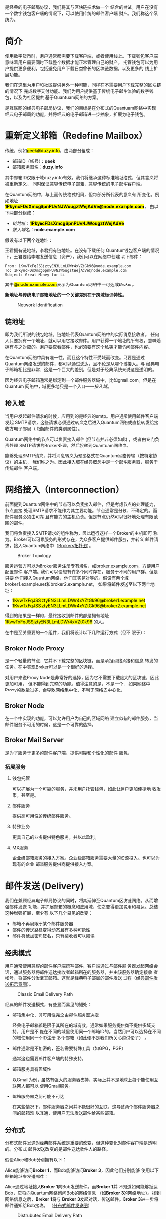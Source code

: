 #+TITLE:
#+AUTHOR: Duzy Chan\\\tiny(code@duzy.info)
#+DATE: Since 2016-12-08\\\footnotesize{\sl (Updated on \today)}
#+OPTIONS: toc:nil author:t date:t
#+LaTeX_CLASS_OPTIONS: [colorlinks=true,urlcolor=blue,secnums]
#+LaTeX_HEADER: %\usepackage[chinese]{babel}
#+LaTeX_HEADER: \usepackage[pages=all]{background}
#+LaTeX_HEADER: \usepackage[margin=1.28in]{geometry}
#+LaTeX_HEADER: \usepackage[dvipsnames]{xcolor}
#+LaTeX_HEADER: \usepackage[nodayofweek]{datetime}
#+LaTeX_HEADER: \usepackage{enumitem}
#+LaTeX_HEADER: \usepackage{tikz}
#+LaTeX_HEADER: \usepackage{CJKutf8} %{CJK}
#+LaTeX_HEADER: \usepackage{pinyin} % also part of CJK
#+LaTeX_HEADER: \usepackage{biblatex}\addbibresource{References.bib}
#+LaTeX_HEADER: \usepackage{imakeidx}\makeindex
#+LaTeX_HEADER: \usepackage[acronyms,toc]{glossaries}\makeglossaries
#+LaTeX_HEADER: \include{Glossaries}
#+LaTeX_HEADER: \renewcommand{\abstractname}{概\ \ 要}
#+LaTeX_HEADER: \renewcommand\contentsname{目\ \ 录}
#+LaTeX_HEADER: \renewcommand{\figurename}{图}
# LaTeX_HEADER: \renewcommand{\listfigurename}{插\ \ 图}
#+LaTeX_HEADER: \renewcommand{\listfigurename}{}
# LaTeX_HEADER: \renewcommand{\listoffigures}{\@starttoc{lof}}
# LaTeX_HEADER: \renewcommand{\listtablename}{表\ \ 格}
#+LaTeX_HEADER: \renewcommand{\listtablename}{}
# LaTeX_HEADER: \renewcommand{\listoftables}{\@starttoc{lot}}
# LaTeX_HEADER: \renewcommand\bibname{参\ \ 考}
#+LaTeX_HEADER: \renewcommand\bibname{}
#+LaTeX_HEADER: \renewcommand\indexname{索\ \ 引}
# LaTeX_HEADER: \renewcommand\indexname{}
#+LaTeX_HEADER: \newcommand*\circled[1]{\tikz[baseline=(char.base)]{\node[shape=circle,draw,inner sep=2pt] (char) {#1};}}
#+LaTeX_HEADER: \newdateformat{chinesedate}{\THEYEAR年\THEMONTH月\THEDAY日}
#+LaTeX_HEADER: \newdateformat{mydate}{\twodigit{\THEDAY}{ }\shortmonthname[\THEMONTH], \THEYEAR}
#+LaTeX_HEADER: \setcounter{secnumdepth}{2}
#+LaTeX_HEADER: \setlength{\parindent}{20pt}
#+LaTeX_HEADER: \setlength{\parskip}{2pt}
#+LaTeX_HEADER: \setlength{\baselineskip}{18pt} %{5mm}
#+LaTeX_HEADER: %\setlength{\baselinestretch}{1.2}
#+LaTeX_HEADER: \linespread{1.3}
#+LaTeX_HEADER: \def\P#1{{\tiny\textcolor{CadetBlue}{#1}}}
#+LaTeX_HEADER: \def\note#1{{\footnotesize\textcolor{pink}{{\bf NOTE:}\ #1}}}
#+LaTeX_HEADER: \def\issue#1{{\footnotesize\textcolor{red}{{\bf ISSUE:}\ #1}}}
#+LaTeX_HEADER: \def\todo#1{{(\textcolor{red}{\bf TODO:}\ #1)}}
#+LaTeX_HEADER: \def\draft#1{\textcolor{Bittersweet}{#1}}
#+LaTeX_HEADER: \def\term#1{\textcolor{Sepia}{\bf\index{#1}#1}}
#+LaTeX_HEADER: \def\hl#1{{\textcolor{CadetBlue}{#1}}}
#+LaTeX_HEADER: \def\kw#1{\textbf{\textsl{\textcolor{Brown}{#1}}}}
#+LaTeX_HEADER: \def\SE{\href{http://www.springemail.com}{Spring Email}}
# http://ctan.mirror.rafal.ca/macros/latex/contrib/background/background.pdf
#+LaTeX_HEADER: \backgroundsetup{
#+LaTeX_HEADER:   scale=.6, opacity=.15, angle=0, placement=top,
#+LaTeX_HEADER:   contents={\includegraphics[width=.8\textwidth]{./images/spring-email.png}}
#+LaTeX_HEADER: }
#+LaTeX_HEADER: \newcommand\background[2]{\backgroundsetup{hshift=#1,vshift=#2}}
#+LaTeX: \begin{CJK*}{UTF8}{gbsn}

#+LaTeX: \title{基于区块连的电子邮件系统设计\small(Drafting)}
#+LaTeX: \author{Duzy Chan\\\footnotesize{geek@duzy.info}}
#+LaTeX: \date{2016年12月8日\\\tiny{(\chinesedate\today更新)}}
#+LaTeX: \background{14cm}{-39cm}
#+LaTeX: \maketitle

#+BEGIN_ABSTRACT
\term{SMTP}\cite{RFC5321}是经典的电子邮局协议，我们将其与区块链技术做一个
结合的尝试。用户在没有一个数字钱包客户端的情况下，可以使用传统的邮件客户端
\draft{管理（支付）}财产。我们称这个系统为\SE{}。
#+END_ABSTRACT

#+TOC: headlines 2 local

#+LaTeX: \background{0cm}{-16cm}
#+LaTeX: \newpage
#+LaTeX: \background{14cm}{1cm}

* 简介

  使用数字货币时，用户通常都需要下载\term{钱包}客户端，或者使用线上\term{托管钱包}。
  下载钱包客户端意味着用户需要同时下载整个\term{区块链}数据才能正常管理自己的财产。
  托管钱包可以为用户提供更多便利，包括避免用户下载日益曾长的区块链数据，以及更多的
  线上扩展功能。

  我们在这里为用户和社区提供另外一种可能，同样在不需要用户下载完整的区块链的情况下
  完成数字支付功能。我们为用户提供基于传统电子邮件体验的数字钱包，以及为社区提供
  基于Quantuam网络的\term{电子邮件}方案。
  
  \term{SMTP}是互联网的经典电子邮局协议，我们的目标是在分布式的Quantuam网络中实现
  经典电子邮局的功能，并将经典的电子邮箱进一步抽象，扩展为电子钱包。

  \todo{补充}

* 重新定义邮箱（Redefine Mailbox）

  传统\term{电子邮箱地址}，例如\hl{geek@duzy.info}，由两部分组成：
  + 邮箱ID（帐号）：\textbf{geek}
  + 邮箱服务器名：\textbf{duzy.info}
  其中邮箱ID仅限于域duzy.info有效。我们将继承这种标准地址格式，但其含义将被重新定义，
  同时保证兼容传统电子邮箱，兼容传统的电子邮件客户端。

  在Quantum网络中，\term{电子邮箱地址}与上面传统格式相同，但每部分所代表的意义有
  所变化。例如地址\hl{\bf 1PkyncFDsXmcg6pnPUvNJWougztWejAdVe@node.example.com}，
  由以下两部分组成：
  + \hyperref[sec-2-1]{链地址}：\hl{\bf 1PkyncFDsXmcg6pnPUvNJWougztWejAdVe}
  + \hyperref[sec-2-2]{接入域}名：\textbf{node.example.com}
  假设有以下两个连地址：
  \begin{enumerate}[label=\protect\circled{\arabic*}]
  \item\hl{1KvwTxFqJSSjztyEN3LLmLDWr4xVZtGk96}
  \item\hl{1PkyncFDsXmcg6pnPUvNJWougztWejAdVe}
  \end{enumerate}
  王君拥有链地址\circled{1}，李君拥有链地址\circled{2}。在没有下载任何
  Quantum钱包客户端的情况下，王君要给李君发送信息（资产），我们可以在网络中创建
  以下邮件\todo{mail format definition}：
  #+BEGIN_SRC
  From: 1KvwTxFqJSSjztyEN3LLmLDWr4xVZtGk96@node.example.com
  To: 1PkyncFDsXmcg6pnPUvNJWougztWejAdVe@node.example.com
  Subject: Great Money for Li
  #+END_SRC
  其中\hl{@node.example.com}表示为Quantum网络中一可达\term{节点}或\hyperref[sec-3]{Broker}。

  \textbf{新地址与传统电子邮箱地址的一个关键差别在于跨域标识特性。}\todo{identification spec definition}

  \todo{定义：跨域标识 Cross Domain Identification}

  \todo{定义：分布式邮件服务 Distributed Mail Server}

   # reference http://orgmode.org/org.html#Images-in-LaTeX-export
   #+CAPTION: Network Identification
   #+NAME: fig:email-addresses
   #+ATTR_LATEX: :float t :placement [!htb]
   [[./images/email-addresses.png]]

** 链地址

   \term{链地址}即为我们所说的钱包地址。链地址代表Quantum网络中的实际消息接收者。
   任何人只要拥有一个地址，就可以用它接收邮件。用户获得一个地址的所有权，意味着
   拥有与之对应的\term{私钥}。用户要查看邮件，也必须要有这个私钥才能访问邮件内容。

   \term{链地址}在Quantum网络中具有唯一性，而且这个特性不受域而改变。只要是通过
   Quantum网络发送的邮件，都可以通过\term{链地址}送达，且不论是从哪个域接入。与
   经典电子邮箱相比是非常，这是一个巨大的差别，但是对于经典系统来说这是透明的。

   因为经典电子邮箱通常是绑定到一个邮件服务器域中，比如gmail.com。但是在Quantum
   网络中，域更多地只是一个入口------\hyperref[sec-2-2]{接入域}。
   
** 接入域

   当用户发起邮件请求的时候，应用到的是经典的\gls{smtp}。用户通常使用邮件客户端发起
   SMTP请求，这些请求必须通过转义之后进入Quantum网络或直接转发给接收方电子邮局（
   根据邮件的类别属性\todo{Mail Classes Definition}）。
   
   Quantum网络中的节点可以负责接入邮件 (但节点并非必须如此) ，或者由专门负责处理
   SMTP请求的Broker\term{转义}处理，然后投递到Quantuam网络中。

   能够处理SMTP请求，并将消息转义为预定格式\todo{Inter-Message Format Definition}在Quantum网络传输（按特定协议\todo{Protocol Definition}）的主机，
   我们称之为\term{接入域}。因此接入域在经典概念中是一个邮件服务器，服务于传统邮件
   客户端。

* 网络接入（Interconnection）

  前面提到Quantum网络中的节点可以负责接入邮件，但是考虑节点的处理能力，节点直接
  处理SMTP请求不能作为其主要功能。节点通常是分散、不确定的。而邮件服务必须由可靠
  且有能力的主机负责。但是节点仍然可以很好地处理有限范围的邮件。

  我们将负责接入SMTP请求的组件称为\term{Broker}，因此运行这样一个Broker的主机即可
  称为\term{接入域}。Broker可以可靠服务的形式存在，为众多客户提供邮件服务，并转义
  邮件请求，接入Quantum网络中（[[fig:blockchain-broker-diagram][Brokers拓扑图]]）。

  # reference http://orgmode.org/org.html#Images-in-LaTeX-export
  #+CAPTION: Broker Topology
  #+NAME: fig:blockchain-broker-diagram
  #+ATTR_LATEX: :float t :placement [!htb]
  [[./images/blockchain-broker-diagram.png]]

  服务运营方可以为Broker服务注册专有域名，如broker.example.com，方便用户配置邮件
  客户端。我们可以设想有许多个\term{接入域}同时存在，服务于不同的用户群。但是只要
  他们接入Quantum网络，他们其实是对等的。假设有两个域broker1.example.net和broker2.example.net，
  如果将邮件发送至以下两个地址：
  + \hl{1KvwTxFqJSSjztyEN3LLmLDWr4xVZtGk96@broker1.example.net}
  + \hl{1KvwTxFqJSSjztyEN3LLmLDWr4xVZtGk96@broker2.example.net}
  得到的结果是一样的，最终接收到邮件的都是拥有地址\hl{1KvwTxFqJSSjztyEN3LLmLDWr4xVZtGk96}
  的人。

  \todo{Security concern about Malicious Broker}

  在\SE{}中\term{Broker}是至关重要的一个组件，我们将设计以下几种运行方式（但不
  限于）：

** Broker Node Proxy
   
   \term{Proxy Node}是一个轻量的节点，它并不下载完整的区块链，而是承担网络承接和信息
   转发的任务。在\term{Node Proxy}中实现Broker可以是一个很好的选择。

   对用户来说Proxy Node是非常好的选择，因为它不需要下载庞大的区块链，因此更加可用，
   但不能得到完整的功能。值得注意的是，\term{Node Proxy}不是一个\term{Full Node}，
   如果网络中Proxy的数量过多，会导致网络集中化，不利于网络去中心化。
   
** Broker Node

   在一个\term{Full Node}中实现\term{Broker}的功能，可以允许用户为自己的区域网络
   建立似有的邮件服务，当邮件服务不可用的时候，这是一个可靠的选择。
   
** Broker Mail Server
     
   \term{Broker Mail Server}是为了服务于更多的邮件客户端，提供可靠和个性化的邮件
   服务。

*** 拓展服务
    
**** 钱包托管
     
     \kw{Broker}可以扩展为一个可靠的服务，并未用户托管钱包，如此让用户更加便捷地
     收发币，甚至是\kw{数字资产}。
     
**** 邮件服务
     
     提供高可用性的传统邮件服务。
     
**** 特殊业务
     
     更具自己的业务提供特色服务，并以此盈利。
     
**** MX服务
     
     企业级邮箱服务的接入方案。企业级邮箱服务需要大量的资源投入。也可以为现有的企业
     邮箱服务提供商提供接入方案。

* 邮件发送 (Delivery)

  我们在兼顾经典电子邮局协议的同时，将其延伸至Quantum区块链网络。从而增强邮件发送
  功能，并扩展邮箱的概念和应用域，使之变得更加实用和易达。总结这种增强扩展，至少有
  以下几个易见的改变：
  + 邮箱不再局限于某个邮件服务器
  + 邮件的传送路径变得动态且有多种可能性
  + 邮件将被加密和签名\index{加密}\index{签名}，只有接收者可以阅读

** 经典模式

   用户通常使用兼容的邮件客户端撰写邮件，客户端通过\term{SMTP}\cite{RFC5321}与邮件服
   务器发起网络会话，通过服务器将邮件送达接收者邮箱所在的服务器，并由该服务器确定接收
   者帐号，将邮件分发至其邮箱。这就是经典\term{SMTP}\cite{RFC5321}电子邮局的邮件发送
   过程（[[fig:classic-mail-delivery][经典邮件发送拓示意图]]）。

   #+CAPTION: Classic Email Delivery Path
   #+NAME: fig:classic-mail-delivery
   #+ATTR_LATEX: :float t :placement [!htb] :width .9\textwidth
   [[./images/classic-mail-delivery.png]]

   经典的邮件发送模式，有些显而易见的短处：
   + 邮箱集中化，其可用性完全由邮件服务器决定
     
     经典电子邮箱都是限于其所在的域有效，通常如果服务提供商不提供多域支持，用户是不
     能在不同的域里使用同一个邮箱ID的。当然用户可以选择在不同的域使用同一个ID注册
     多个邮箱（如此便不是我们所关心的讨论了） 。
     
   + 邮件通常是不加密的，签名需要特殊工具（如GPG，PGP）
     
     通常这也需要邮件客户端的特殊支持。
     
   + 邮箱服务具有区域性
     
     以Gmail为例，虽然有强大的服务器支持，实际上并不是地球上每个能使用互联网人都可以
     使用Gmail服务。

   + 邮箱服务器之间可能不可达
     
     在某些情况下，邮件服务器之间并不能很好的互联，这导致两个邮件服务器之间的邮箱难
     以互通，使用户无法发送邮件给某些邮箱。
   
** 分布式

   分布式邮件发送对经典邮件系统是重要的改变，但这种变化对邮件客户端是透明的。分布式
   邮件发送改变的是邮件送达收件人的路径。

   假设Alice和Bob分别拥有以下\term{链地址}：
   \begin{enumerate}[label=\protect\circled{\arabic*}]
   \item\hl{1PkyncFDsXmcg6pnPUvNJWougztWejAdVe}
   \item\hl{1KvwTxFqJSSjztyEN3LLmLDWr4xVZtGk96}
   \end{enumerate}
   Alice能够访问\textbf{Broker 1}，而Bob能够访问\textbf{Broker 3}，因此他们分别能够
   使用以下邮箱地址来发送邮件：
   \begin{enumerate}[label=\protect\circled{\arabic*}]\setcounter{enumi}{2}
   \item\hl{1PkyncFDsXmcg6pnPUvNJWougztWejAdVe@broker1.example.com}
   \item\hl{1KvwTxFqJSSjztyEN3LLmLDWr4xVZtGk96@broker3.example.com}
   \end{enumerate}
   Alice通过地址\circled{3}接入\textbf{Broker 1}向Bob发送邮件。而\textbf{Broker 1}并
   不知道如何能够抵达Bob，它将向Quantum网络询问Bob\term{链地址}\circled{2}的网络信息
   （如\textbf{Broker 3}的网络地址）。找到网络信息之后，\textbf{Broker 1}将与
   \textbf{Broker 3}发起对话，传送邮件。\textbf{Broker 3}进一步将邮件通知给Bob接收。
   （[[fig:distrubuted-mail-delivery][分布式邮件发送图]]）

   \todo{Detailed Delivery Specification, Protocols}

   #+CAPTION: Distrubuted Email Delivery Path
   #+NAME: fig:distrubuted-mail-delivery
   #+ATTR_LATEX: :float t :placement [!htb] :width .96\textwidth
   [[./images/distrubuted-mail-delivery.png]]

*** 邮件送达反馈

    \todo{More Consideration Required}
   
* 邮件存储 (Storage)

  电子邮件并非即时通信，要保证邮件不丢失，我们必须存储方用户邮件。

  \todo{Detailed Storage Specification}

** 链内存储
     
   将邮件保存至区块链，必需谨慎考虑以下问题：

*** 邮件的费用

    链内存储邮件必须要支付\textbf{较高}的费用，以免被滥用。\todo{More Concerns}
    
*** 邮件的大小

    总邮件字节数必须是有严格限制的。\todo{Format Specification, Compression}
     
** 外部存储

   由\kw{Broker}或用户自己决定如何存储邮件。可能会有以下几种情况：

*** Broker托管邮件

    类似经典\term{Mail Server}，\term{Broker}为用户分配存储空间，且可以根据自己的
    业务来向用户收取服务费用。     

*** 用户自己存储邮件

    用户也可以选择自己运行Broker，然后配置自己的存储方式。对普通用户来说，这并不是
    一件容易的事情，因为必须要保持Broker一直在线，才不会丢失邮件。

* 向后兼容（Backward Compatibility）

  \todo{More Consideration Required}

** 邮件客户端
   + 传统邮件客户端
     - 传统邮件收发
     - 可用辅助工具支持币传输
   + \kw{Broker}托管邮件客户端（WebMail）
     - 可很好地集成所有高级功能
   + 专用邮件客户端（开发）
     - 可集成所有高级功能和Wallet

** 与传统邮件服务器交互

   \todo{point expose here...}
   
* 安全（Security Concerns）

  \todo{More Consideration Required}

   + DDoS
   + 验证
   + Malicious Broker
   + 政策？（邮件经由分布式网络传播会破防火墙）


# https://en.wikibooks.org/wiki/LaTeX/Document_Structure#Table_of_contents
#+LaTeX: \clearpage\newpage\thispagestyle{empty}
#+LaTeX: \appendix
* 附录
# LaTeX: \addcontentsline{toc}{subsection}{插\ \ 图}\listoffigures
# LaTeX: \addcontentsline{toc}{subsection}{表\ \ 格}\listoftables
** 参  考
# LaTeX: \bibliographystyle{plain}
# LaTeX: \bibliography{References.bib}
#+LaTeX: \printbibliography[heading=none]
** 术  语
#+LaTeX: \glsaddall\printglossaries%[title=Terms,toctitle=Terms and abbreviations]
** 插  图
# LaTeX: \listoffigures
#+LaTeX: \makeatletter\@starttoc{lof}\makeatother
# ** 表  格
# LaTeX: \listoftables
#+LaTeX: \makeatletter\@starttoc{lot}\makeatother
# ** 索  引
#+LaTeX: \addcontentsline{toc}{section}{B 索\ \ 引}
#+LaTeX: \printindex

#+LaTeX: \clearpage\end{CJK*} % 加个 clearpage 修复 toc 中文的问题
